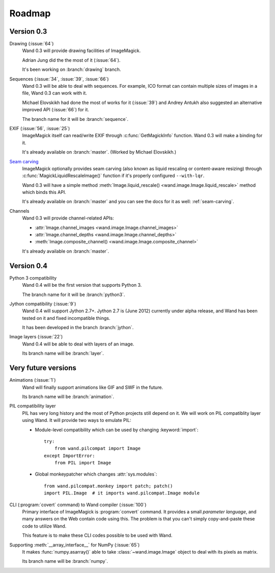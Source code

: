 Roadmap
=======

Version 0.3
-----------

Drawing (:issue:`64`)
   Wand 0.3 will provide drawing facilities of ImageMagick.

   Adrian Jung did the the most of it (:issue:`64`).

   It's been working on :branch:`drawing` branch.

Sequences (:issue:`34`, :issue:`39`, :issue:`66`)
   Wand 0.3 will be able to deal with sequences.  For example, ICO format
   can contain multiple sizes of images in a file, Wand 0.3 can work with
   it.

   Michael Elovskikh had done the most of works for it (:issue:`39`) and
   Andrey Antukh also suggested an alternative improved API (:issue:`66`)
   for it.

   The branch name for it will be :branch:`sequence`.

EXIF (:issue:`56`, :issue:`25`)
   ImageMagick itself can read/write EXIF through :c:func:`GetMagickInfo`
   function.  Wand 0.3 will make a binding for it.

   It's already available on :branch:`master`.  (Worked by Michael Elovskikh.)

`Seam carving`_
   ImageMagick optionally provides seam carving (also known as liquid rescaling
   or content-aware resizing) through :c:func:`MagickLiquidRescaleImage()`
   function if it's properly configured ``--with-lqr``.

   Wand 0.3 will have a simple method :meth:`Image.liquid_rescale()
   <wand.image.Image.liquid_rescale>` method which binds this API.

   It's already available on :branch:`master` and you can see the docs
   for it as well: :ref:`seam-carving`.

Channels
   Wand 0.3 will provide channel-related APIs:

   - :attr:`Image.channel_images <wand.image.Image.channel_images>`
   - :attr:`Image.channel_depths <wand.image.Image.channel_depths>`
   - :meth:`Image.composite_channel() <wand.image.Image.composite_channel>`

   It's already available on :branch:`master`.

.. _Seam carving: http://en.wikipedia.org/wiki/Seam_carving


Version 0.4
-----------

Python 3 compatibility
   Wand 0.4 will be the first version that supports Python 3.

   The branch name for it will be :branch:`python3`.

Jython compatibility (:issue:`9`)
   Wand 0.4 will support Jython 2.7+.  Jython 2.7 is (June 2012) currently
   under alpha release, and Wand has been tested on it and fixed incompatible
   things.

   It has been developed in the branch :branch:`jython`.

Image layers (:issue:`22`)
   Wand 0.4 will be able to deal with layers of an image.

   Its branch name will be :branch:`layer`.


Very future versions
--------------------

Animations (:issue:`1`)
   Wand will finally support animations like GIF and SWF in the future.

   Its branch name will be :branch:`animation`.

PIL compatibility layer
   PIL has very long history and the most of Python projects still
   depend on it.  We will work on PIL compatiblity layer using Wand.
   It will provide two ways to emulate PIL:

   - Module-level compatibility which can be used by changing
     :keyword:`import`::

         try:
             from wand.pilcompat import Image
         except ImportError:
             from PIL import Image

   - Global monkeypatcher which changes :attr:`sys.modules`::

         from wand.pilcompat.monkey import patch; patch()
         import PIL.Image  # it imports wand.pilcompat.Image module

CLI (:program:`covert` command) to Wand compiler (:issue:`100`)
   Primary interface of ImageMagick is :program:`convert` command.
   It provides a small *parameter language*, and many answers on the Web
   contain code using this.  The problem is that you can't simply
   copy-and-paste these code to utilize Wand.

   This feature is to make these CLI codes possible to be used with Wand.

Supporting :meth:`__array_interface__` for NumPy (:issue:`65`)
   It makes :func:`numpy.asarray()` able to take :class:`~wand.image.Image`
   object to deal with its pixels as matrix.

   Its branch name will be :branch:`numpy`.
